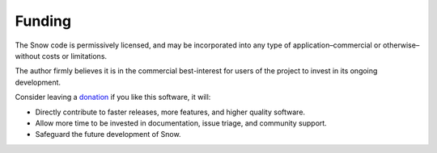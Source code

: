 Funding
=======

The Snow code is permissively licensed, and may be incorporated into any type of application–commercial or otherwise–without costs or limitations.

The author firmly believes it is in the commercial best-interest for users of the project to invest in its ongoing development.

Consider leaving a `donation <https://paypal.vault13.org>`_ if you like this software, it will:

- Directly contribute to faster releases, more features, and higher quality software.
- Allow more time to be invested in documentation, issue triage, and community support.
- Safeguard the future development of Snow.
